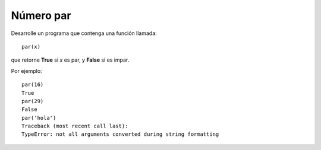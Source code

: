 Número par
----------

Desarrolle un programa
que contenga una función
llamada:

::

	par(x)

que retorne **True** si *x* es par,
y **False** si es impar.

Por ejemplo:

::

	par(16)
	True
	par(29)
	False
	par('hola')
	Traceback (most recent call last):
	TypeError: not all arguments converted during string formatting
	
